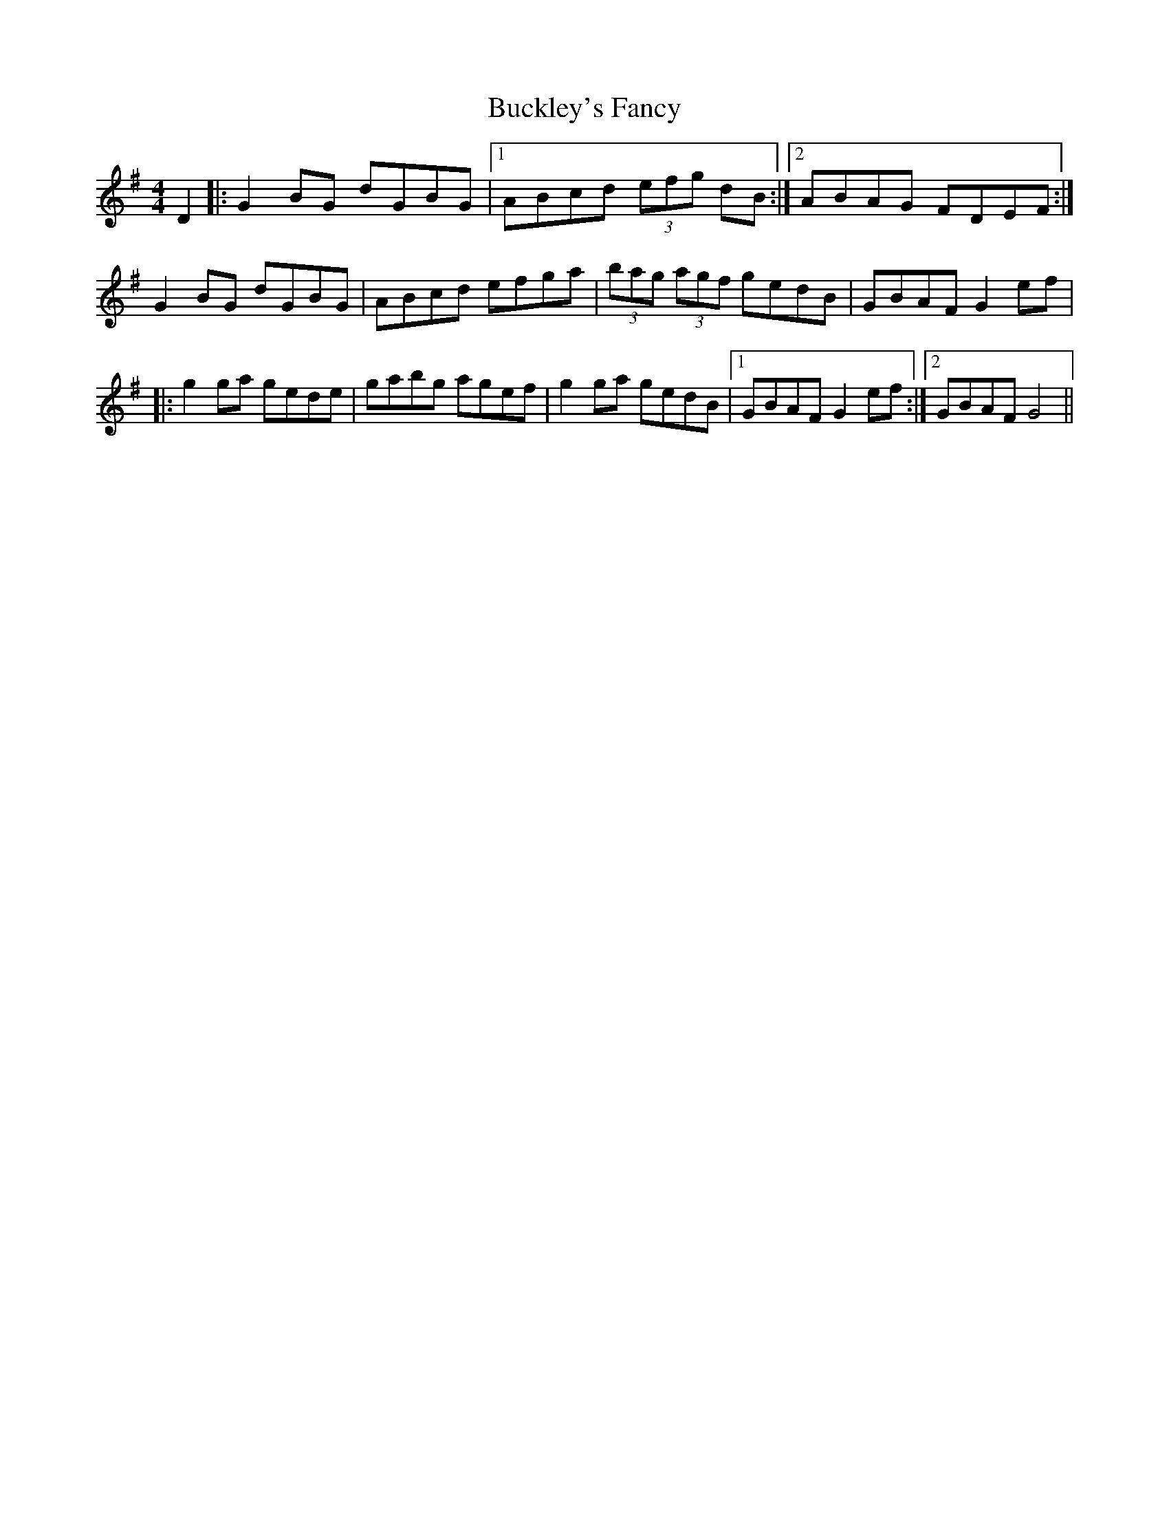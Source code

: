X: 5363
T: Buckley's Fancy
R: reel
M: 4/4
K: Gmajor
D2|:G2BG dGBG|1 ABcd (3efg dB:|2 ABAG FDEF:|
G2BG dGBG|ABcd efga|(3bag (3agf gedB|GBAF G2ef|
|:g2ga gede|gabg agef|g2ga gedB|1 GBAF G2ef:|2 GBAF G4||

